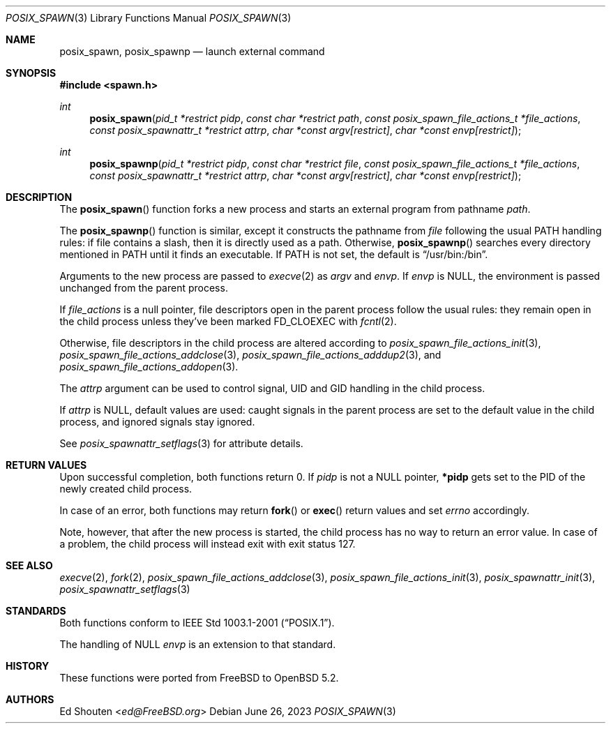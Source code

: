 .\"	$OpenBSD: posix_spawn.3,v 1.10 2023/06/26 06:58:18 jmc Exp $
.\"
.\" Copyright (c) 2012 Marc Espie <espie@openbsd.org>
.\"
.\" Permission to use, copy, modify, and distribute this software for any
.\" purpose with or without fee is hereby granted, provided that the above
.\" copyright notice and this permission notice appear in all copies.
.\"
.\" THE SOFTWARE IS PROVIDED "AS IS" AND THE AUTHOR DISCLAIMS ALL WARRANTIES
.\" WITH REGARD TO THIS SOFTWARE INCLUDING ALL IMPLIED WARRANTIES OF
.\" MERCHANTABILITY AND FITNESS. IN NO EVENT SHALL THE AUTHOR BE LIABLE FOR
.\" ANY SPECIAL, DIRECT, INDIRECT, OR CONSEQUENTIAL DAMAGES OR ANY DAMAGES
.\" WHATSOEVER RESULTING FROM LOSS OF USE, DATA OR PROFITS, WHETHER IN AN
.\" ACTION OF CONTRACT, NEGLIGENCE OR OTHER TORTIOUS ACTION, ARISING OUT OF
.\" OR IN CONNECTION WITH THE USE OR PERFORMANCE OF THIS SOFTWARE.
.\"
.Dd $Mdocdate: June 26 2023 $
.Dt POSIX_SPAWN 3
.Os
.Sh NAME
.Nm posix_spawn , posix_spawnp
.Nd launch external command
.Sh SYNOPSIS
.In spawn.h
.Ft int
.Fn posix_spawn "pid_t *restrict pidp" "const char *restrict path" "const posix_spawn_file_actions_t *file_actions" "const posix_spawnattr_t *restrict attrp" "char *const argv[restrict]" "char *const envp[restrict]"
.Ft int
.Fn posix_spawnp "pid_t *restrict pidp" "const char *restrict file" "const posix_spawn_file_actions_t *file_actions" "const posix_spawnattr_t *restrict attrp" "char *const argv[restrict]" "char *const envp[restrict]"
.Sh DESCRIPTION
The
.Fn posix_spawn
function forks a new process and starts an external program from
pathname
.Fa path .
.Pp
The
.Fn posix_spawnp
function is similar, except it constructs the pathname from
.Fa file
following the usual
.Ev PATH
handling rules:
if file contains a slash, then it is directly used as a path.
Otherwise,
.Fn posix_spawnp
searches every directory mentioned in
.Ev PATH
until it finds an executable.
If
.Ev PATH
is not set, the default is
.Dq /usr/bin:/bin .
.Pp
Arguments to the new process are passed to
.Xr execve 2
as
.Fa argv
and
.Fa envp .
If
.Fa envp
is NULL, the environment is passed unchanged from the parent process.
.Pp
If
.Fa file_actions
is a null pointer, file descriptors open in the parent process
follow the usual rules: they remain open in the child process unless they've
been marked
.Dv FD_CLOEXEC
with
.Xr fcntl 2 .
.Pp
Otherwise, file descriptors in the child process
are altered according to
.Xr posix_spawn_file_actions_init 3 ,
.Xr posix_spawn_file_actions_addclose 3 ,
.Xr posix_spawn_file_actions_adddup2 3 ,
and
.Xr posix_spawn_file_actions_addopen 3 .
.Pp
The
.Fa attrp
argument can be used to control signal, UID and GID handling in the
child process.
.Pp
If
.Fa attrp
is NULL, default values are used: caught signals in the parent
process are set to the default value in the child process, and ignored signals
stay ignored.
.Pp
See
.Xr posix_spawnattr_setflags 3
for attribute details.
.Sh RETURN VALUES
Upon successful completion, both functions return 0.
If
.Fa pidp
is not a NULL pointer,
.Li *pidp
gets set to the PID of the newly created child process.
.Pp
In case of an error, both functions may return
.Fn fork
or
.Fn exec
return values and set
.Va errno
accordingly.
.Pp
Note, however, that after the new process is started, the child
process has no way to return an error value.
In case of a problem, the child process will instead exit
with exit status 127.
.Sh SEE ALSO
.Xr execve 2 ,
.Xr fork 2 ,
.Xr posix_spawn_file_actions_addclose 3 ,
.Xr posix_spawn_file_actions_init 3 ,
.Xr posix_spawnattr_init 3 ,
.Xr posix_spawnattr_setflags 3
.Sh STANDARDS
Both functions conform to
.St -p1003.1-2001 .
.Pp
The handling of NULL
.Fa envp
is an extension to that standard.
.Sh HISTORY
These functions were ported from
.Fx
to
.Ox 5.2 .
.Sh AUTHORS
.An \&Ed Shouten Aq Mt ed@FreeBSD.org
